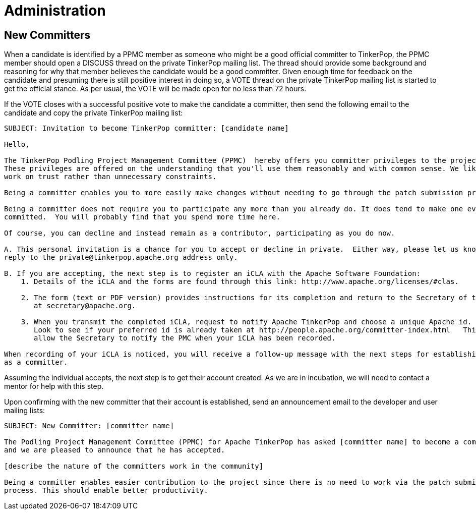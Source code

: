 ////
Licensed to the Apache Software Foundation (ASF) under one or more
contributor license agreements.  See the NOTICE file distributed with
this work for additional information regarding copyright ownership.
The ASF licenses this file to You under the Apache License, Version 2.0
(the "License"); you may not use this file except in compliance with
the License.  You may obtain a copy of the License at

  http://www.apache.org/licenses/LICENSE-2.0

Unless required by applicable law or agreed to in writing, software
distributed under the License is distributed on an "AS IS" BASIS,
WITHOUT WARRANTIES OR CONDITIONS OF ANY KIND, either express or implied.
See the License for the specific language governing permissions and
limitations under the License.
////
Administration
==============

New Committers
--------------

When a candidate is identified by a PPMC member as someone who might be a good official committer to TinkerPop, the
PPMC member should open a DISCUSS thread on the private TinkerPop mailing list.  The thread should provide some
background and reasoning for why that member believes the candidate would be a good committer.  Given enough time for
feedback on the candidate and presuming there is still positive interest in doing so, a VOTE thread on the private
TinkerPop mailing list is started to get the official stance.  As per usual, the VOTE will be made open for no less
than 72 hours.

If the VOTE closes with a successful positive vote to make the candidate a committer, then send the following email
to the candidate and copy the private TinkerPop mailing list:

[source,text]
----
SUBJECT: Invitation to become TinkerPop committer: [candidate name]

Hello,

The TinkerPop Podling Project Management Committee (PPMC)  hereby offers you committer privileges to the project.
These privileges are offered on the understanding that you'll use them reasonably and with common sense. We like to
work on trust rather than unnecessary constraints.

Being a committer enables you to more easily make changes without needing to go through the patch submission process.

Being a committer does not require you to participate any more than you already do. It does tend to make one even more
committed.  You will probably find that you spend more time here.

Of course, you can decline and instead remain as a contributor, participating as you do now.

A. This personal invitation is a chance for you to accept or decline in private.  Either way, please let us know in
reply to the private@tinkerpop.apache.org address only.

B. If you are accepting, the next step is to register an iCLA with the Apache Software Foundation:
    1. Details of the iCLA and the forms are found through this link: http://www.apache.org/licenses/#clas.

    2. The form (text or PDF version) provides instructions for its completion and return to the Secretary of the ASF
       at secretary@apache.org.

    3. When you transmit the completed iCLA, request to notify Apache TinkerPop and choose a unique Apache id.
       Look to see if your preferred id is already taken at http://people.apache.org/committer-index.html   This will
       allow the Secretary to notify the PMC when your iCLA has been recorded.

When recording of your iCLA is noticed, you will receive a follow-up message with the next steps for establishing you
as a committer.
----

Assuming the individual accepts, the next step is to get their account created.  As we are in incubation, we will
need to contact a mentor for help with this step.

Upon confirming with the new committer that their account is established, send an announcement email to the
developer and user mailing lists:

[source,text]
----
SUBJECT: New Committer: [committer name]

The Podling Project Management Committee (PPMC) for Apache TinkerPop has asked [committer name] to become a committer
and we are pleased to announce that he has accepted.

[describe the nature of the committers work in the community]

Being a committer enables easier contribution to the project since there is no need to work via the patch submission
process. This should enable better productivity.
----



